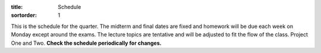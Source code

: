 :title: Schedule
:sortorder: 1

This is the schedule for the quarter. The midterm and final dates are fixed and
homework will be due each week on Monday except around the exams. The lecture
topics are tentative and will be adjusted to fit the flow of the class. Project
One and Two. **Check the schedule periodically for changes.**

== ==========  ====================================  =============  =====
#  Date        Topic                                 Materials      Assignment Due
== ==========  ====================================  =============  =====
1  W Sep 21    - Introduction to mechanical design   - `Prep 1`_
               - Factor of Safety                    - `Plan 1`_
               - Uncertainty                         - `Slides 1`_
                                                     - `Notes 1`_
2  F Sep 23    Reliability, Tolerances, Units        - `Prep 2`_
               - Project 1 introduction              - `Plan 2`_
                                                     - `Notes 2`_
-- ----------  ------------------------------------  -------------  -----
3  M Sep 26    Free body diagrams                    - `Prep 3`_
                                                     - `Plan 3`_
                                                     - `Notes 3`_
4  W Sep 28    - Bending moment and shear diagrams   - `Prep 4`_    Proj. 1: 50 designs
                                                     - `Plan 4`_
                                                     - `Notes 4`_
5  F Sep 30    Multi-axial stress                    - `Prep 5`_
               - Problem + Q & A session             - `Plan 5`_
                                                     - `Notes 5`_
-- ----------  ------------------------------------  -------------  -----
6  M Oct 3     - Principal stress                    - `Prep 6`_    `HW #1`_
                                                     - `Plan 6`_
                                                     - `Notes 6`_
7  W Oct 5     - Mohr's circle                       - `Prep 7`_    Proj. 1: Five designs in notebook
                                                     - `Plan 7`_
                                                     - `Notes 7`_
8  F Oct 7     - Elastic strain                      - `Prep 8`_
               - Proj. 1: lightning presentations    - `Plan 8`_
                                                     - `Notes 8`_
-- ----------  ------------------------------------  -------------  -----
9  M Oct 10    - Homework 2 review                   - `Prep 9`_    `HW #2`_
               - Stress concentrations               - `Plan 9`_
                                                     - `Notes 9`_
10 W Oct 12    - Curved beams                        - `Prep 10`_
               - Pressure vessels                    - `Plan 10`_
                                                     - `Notes 10`_  Proj. 1: Report Draft
                                                     FEA Assignment
11 F Oct 14    - Contact stresses                    - `Prep 11`_
               - Proj 1: Intro to peer review        - `Plan 11`_
               - FEA: Stress concentrations          - `Notes 11`_
-- ----------  ------------------------------------  -------------  -----
12 M Oct 17    - Copyright                           - `Prep 12`_   `HW #3`_  Proj. 1: Peer review
               - Combined loads quiz                 - `Plan 12`_
               - Deformation and stiffness           - `Notes 12`_
13 W Oct 19    - Deflections of beams                - `Prep 13`_   Proj. 1: Report
                                                     - `Plan 13`_
                                                     - `Notes 13`_
14 F Oct 21    - Deformation and stiffness           - `Plan 14`_
               - Midterm review                      - `Notes 14`_
-- ----------  ------------------------------------  -------------  -----
15 M Oct 24    - Catch up and review                 - `Prep 15`_   `HW #4`_
                                                     - `Plan 15`_
                                                     - `Notes 15`_
16 W Oct 26     - Project 2: Intro and ideation       - `Plan 16`_
NA F Oct 28    **Midterm**
-- ----------  ------------------------------------  -------------  -----
NA T Nov 3     Proj. 2: Unitrans visit
17 M Oct 31    - Castigliano's Theorem               - `Plan 17`_
                                                     - `Notes 17`_
18 W Nov 2     - Statically indeterminate problems   - `Plan 18`_   Proj. 2: Plan Memo
               - Buckling and compression            - `Notes 18`_
               - Midterm results review
19 F Nov 4     - Static failure theory: Ductile      - `Plan 19`_
                                                     - `Notes 19`_
-- ----------  ------------------------------------  -------------  -----
20 M Nov 7     - Quiz on sections 5-7 to 5-13        - `Prep 20`_   `HW #5`_ Proj. 2: Initial Design Memo
               - Static failure theory: Brittle      - `Plan 20`_
               - FEA: Pressure Vessels               - `Notes 20`_
21 W Nov 9     - Fatigue Failure Introduction        - `Plan 21`_
               - S-N curves and endurance limits     - `Notes 21`_
NA F Nov 11    Veteran's Day Holiday
-- ----------  ------------------------------------  -------------  -----
22 M Nov 14    - Crack growth                        - `Prep 22`_   `HW #6`_
               - Marin parameters                    - `Plan 22`_
                                                     - `Notes 22`_
23 W Nov 16    - Stress concentrations               - `Plan 23`_   Proj. 2.: Static Failure Memo
               - Fluctuating stress                  - `Notes 23`_
24 F Nov 18    Fluctuating stress                    - `Notes 24`_
-- ----------  ------------------------------------  -------------  -----
25 M Nov 21    Compound and cumulative loading       - `Plan 25`_  `HW #7`_
                                                     - `Notes 25`_
26 W Nov 23    - Cumlative loading                   - `Plan 26`_
               - Homework review                     - `Notes 26`_
NA F Nov 25    Thanksgiving Day Holiday
-- ----------  ------------------------------------  -------------  -----
27 M Nov 28    - Exam review                         - `Plan 27`_   `HW #8`_Proj 2.: Dynamic Failure Memo
                                                     - `Notes 27`_
28 W Nov 30    - Project 2: Lightning talks          - `Prep 28`_
               - Review                              - `Plan 28`_
               - Course evaluations                  - `Notes 28`_
29 F Dec 2
-- ----------  ------------------------------------  -------------  -----
NA U Dec 4     NA                                                   Proj 2.: Final Report
                                                                    CATME Peer Eval
NA W Dec 7    **Final Exam** 10:30-12:30
== ==========  ====================================  =============  =====

.. _Prep 1: {filename}/pages/materials/prep-01.rst
.. _Prep 2: {filename}/pages/materials/prep-02.rst
.. _Prep 3: {filename}/pages/materials/prep-03.rst
.. _Prep 4: {filename}/pages/materials/prep-04.rst
.. _Prep 5: {filename}/pages/materials/prep-05.rst
.. _Prep 6: {filename}/pages/materials/prep-06.rst
.. _Prep 7: {filename}/pages/materials/prep-07.rst
.. _Prep 8: {filename}/pages/materials/prep-08.rst
.. _Prep 9: {filename}/pages/materials/prep-09.rst
.. _Prep 10: {filename}/pages/materials/prep-10.rst
.. _Prep 11: {filename}/pages/materials/prep-11.rst
.. _Prep 12: {filename}/pages/materials/prep-12.rst
.. _Prep 13: {filename}/pages/materials/prep-13.rst
.. _Prep 15: {filename}/pages/materials/prep-15.rst
.. _Prep 20: {filename}/pages/materials/prep-20.rst
.. _Prep 22: {filename}/pages/materials/prep-22.rst
.. _Prep 28: {filename}/pages/materials/prep-28.rst

.. _Plan 1: {filename}/pages/materials/plan-01.rst
.. _Plan 2: {filename}/pages/materials/plan-02.rst
.. _Plan 3: {filename}/pages/materials/plan-03.rst
.. _Plan 4: {filename}/pages/materials/plan-04.rst
.. _Plan 5: {filename}/pages/materials/plan-05.rst
.. _Plan 6: {filename}/pages/materials/plan-06.rst
.. _Plan 7: {filename}/pages/materials/plan-07.rst
.. _Plan 8: {filename}/pages/materials/plan-08.rst
.. _Plan 9: {filename}/pages/materials/plan-09.rst
.. _Plan 10: {filename}/pages/materials/plan-10.rst
.. _Plan 11: {filename}/pages/materials/plan-11.rst
.. _Plan 12: {filename}/pages/materials/plan-12.rst
.. _Plan 13: {filename}/pages/materials/plan-13.rst
.. _Plan 14: {filename}/pages/materials/plan-14.rst
.. _Plan 15: {filename}/pages/materials/plan-15.rst
.. _Plan 16: {filename}/pages/materials/plan-16.rst
.. _Plan 17: {filename}/pages/materials/plan-17.rst
.. _Plan 18: {filename}/pages/materials/plan-18.rst
.. _Plan 19: {filename}/pages/materials/plan-19.rst
.. _Plan 20: {filename}/pages/materials/plan-20.rst
.. _Plan 21: {filename}/pages/materials/plan-21.rst
.. _Plan 22: {filename}/pages/materials/plan-22.rst
.. _Plan 23: {filename}/pages/materials/plan-23.rst
.. _Plan 25: {filename}/pages/materials/plan-25.rst
.. _Plan 26: {filename}/pages/materials/plan-26.rst
.. _Plan 27: {filename}/pages/materials/plan-27.rst
.. _Plan 28: {filename}/pages/materials/plan-28.rst

.. _Slides 1: https://docs.google.com/presentation/d/1vXz6O1fpYN7E2HNdC6TS16fi51hsjfbb0YZdRBYPENs/pub?start=false&loop=false&delayms=3000

.. _Notes 1: {attach}/materials/notes-01.pdf
.. _Notes 2: {attach}/materials/notes-02.pdf
.. _Notes 3: {attach}/materials/notes-03.pdf
.. _Notes 4: {attach}/materials/notes-04.pdf
.. _Notes 5: {attach}/materials/notes-05.pdf
.. _Notes 6: {attach}/materials/notes-06.pdf
.. _Notes 7: {attach}/materials/notes-07.pdf
.. _Notes 8: {attach}/materials/notes-08.pdf
.. _Notes 9: {attach}/materials/notes-09.pdf
.. _Notes 10: {attach}/materials/notes-10.pdf
.. _Notes 11: {attach}/materials/notes-11.pdf
.. _Notes 12: {attach}/materials/notes-12.pdf
.. _Notes 13: {attach}/materials/notes-13.pdf
.. _Notes 14: {attach}/materials/notes-14.pdf
.. _Notes 15: {attach}/materials/notes-15.pdf
.. _Notes 17: {attach}/materials/notes-17.pdf
.. _Notes 18: {attach}/materials/notes-18.pdf
.. _Notes 19: {attach}/materials/notes-19.pdf
.. _Notes 20: {attach}/materials/notes-20.pdf
.. _Notes 21: {attach}/materials/notes-21.pdf
.. _Notes 22: {attach}/materials/notes-22.pdf
.. _Notes 23: {attach}/materials/notes-23.pdf
.. _Notes 24: {attach}/materials/notes-24.pdf
.. _Notes 25: {attach}/materials/notes-25.pdf
.. _Notes 26: {attach}/materials/notes-26.pdf
.. _Notes 27: {attach}/materials/notes-27.pdf
.. _Notes 28: {attach}/materials/notes-28.pdf

.. _HW #1: {filename}/pages/homework/hw-01.rst
.. _HW #2: {filename}/pages/homework/hw-02.rst
.. _HW #3: {filename}/pages/homework/hw-03.rst
.. _HW #4: {filename}/pages/homework/hw-04.rst
.. _HW #5: {filename}/pages/homework/hw-05.rst
.. _HW #6: {filename}/pages/homework/hw-06.rst
.. _HW #7: {filename}/pages/homework/hw-07.rst
.. _HW #8: {filename}/pages/homework/hw-08.rst
